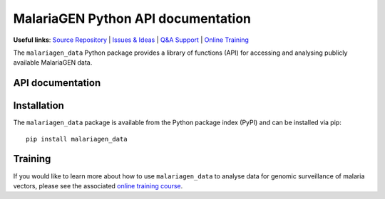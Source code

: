 MalariaGEN Python API documentation
===================================

**Useful links**: `Source Repository <https://github.com/malariagen/malariagen-data-python>`_ | `Issues & Ideas <https://github.com/malariagen/malariagen-data-python/issues>`_ | `Q&A Support <https://github.com/malariagen/malariagen-data-python/discussions>`_ | `Online Training <https://anopheles-genomic-surveillance.github.io/>`_

The ``malariagen_data`` Python package provides a library of functions (API) for accessing and analysing
publicly available MalariaGEN data.

API documentation
-----------------

.. grid::

   .. grid-item-card:: ``Ag3``
      :link: Ag3
      :link-type: doc

      *Anopheles gambiae* complex.

   .. grid-item-card:: ``Af1``
      :link: Af1
      :link-type: doc

      *Anopheles funestus* subgroup.

   .. grid-item-card:: ``Amin1``
      :link: Amin1
      :link-type: doc

      *Anopheles minimus*.

Installation
------------

The ``malariagen_data`` package is available from the Python package index (PyPI) and can be installed
via pip::

   pip install malariagen_data

Training
--------

If you would like to learn more about how to use ``malariagen_data`` to analyse data for genomic
surveillance of malaria vectors, please see the associated `online training course <anopheles-genomic-surveillance.github.io>`_.
